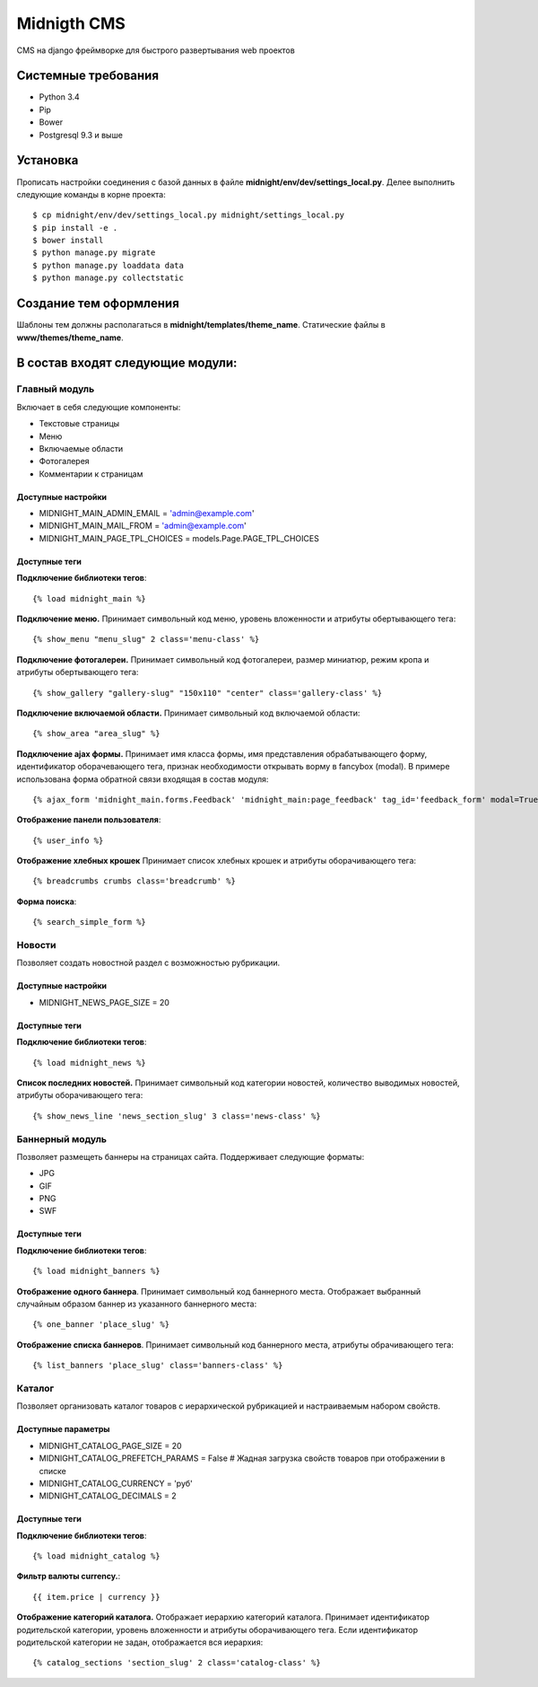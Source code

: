 ============
Midnigth CMS
============

CMS на django фреймворке для быстрого развертывания web проектов

Системные требования
====================

* Python 3.4
* Pip
* Bower
* Postgresql 9.3 и выше

Установка
=========

Прописать настройки соединения с базой данных в файле **midnight/env/dev/settings_local.py**.
Делее выполнить следующие команды в корне проекта::

    $ cp midnight/env/dev/settings_local.py midnight/settings_local.py
    $ pip install -e .
    $ bower install
    $ python manage.py migrate
    $ python manage.py loaddata data
    $ python manage.py collectstatic

Создание тем оформления
=======================

Шаблоны тем должны располагаться в **midnight/templates/theme_name**. Статические файлы в **www/themes/theme_name**.

В состав входят следующие модули:
=================================

Главный модуль
--------------

Включает в себя следующие компоненты:

* Текстовые страницы
* Меню
* Включаемые области
* Фотогалерея
* Комментарии к страницам

Доступные настройки
~~~~~~~~~~~~~~~~~~~

* MIDNIGHT_MAIN_ADMIN_EMAIL = 'admin@example.com'
* MIDNIGHT_MAIN_MAIL_FROM = 'admin@example.com'
* MIDNIGHT_MAIN_PAGE_TPL_CHOICES = models.Page.PAGE_TPL_CHOICES

Доступные теги
~~~~~~~~~~~~~~

**Подключение библиотеки тегов**::

    {% load midnight_main %}

**Подключение меню.** Принимает символьный код меню, уровень вложенности и атрибуты обертывающего тега::

    {% show_menu "menu_slug" 2 class='menu-class' %}

**Подключение фотогалереи.** Принимает символьный код фотогалереи, размер миниатюр, режим кропа и атрибуты обертывающего тега::

    {% show_gallery "gallery-slug" "150x110" "center" class='gallery-class' %}

**Подключение включаемой области.** Принимает символьный код включаемой области::

    {% show_area "area_slug" %}

**Подключение ajax формы.** Принимает имя класса формы, имя представления обрабатывающего форму, 
идентификатор оборачевающего тега, признак необходимости открывать ворму в fancybox (modal). 
В примере использована форма обратной связи входящая в состав модуля::

    {% ajax_form 'midnight_main.forms.Feedback' 'midnight_main:page_feedback' tag_id='feedback_form' modal=True %}

**Отображение панели пользователя**::

    {% user_info %}

**Отображение хлебных крошек** Принимает список хлебных крошек и атрибуты оборачивающего тега::

    {% breadcrumbs crumbs class='breadcrumb' %}

**Форма поиска**::

    {% search_simple_form %}

Новости
-------

Позволяет создать новостной раздел с возможностью рубрикации.

Доступные настройки
~~~~~~~~~~~~~~~~~~~

* MIDNIGHT_NEWS_PAGE_SIZE = 20

Доступные теги
~~~~~~~~~~~~~~

**Подключение библиотеки тегов**::

    {% load midnight_news %}

**Список последних новостей.** Принимает символьный код категории новостей, количество выводимых новостей, атрибуты оборачивающего тега::

    {% show_news_line 'news_section_slug' 3 class='news-class' %}

Баннерный модуль
----------------

Позволяет размещеть баннеры на страницах сайта. Поддерживает следующие форматы:

* JPG
* GIF
* PNG
* SWF

Доступные теги
~~~~~~~~~~~~~~

**Подключение библиотеки тегов**::

    {% load midnight_banners %}

**Отображение одного баннера**. Принимает символьный код баннерного места. Отображает выбранный случайным образом баннер из указанного баннерного места::

    {% one_banner 'place_slug' %}

**Отображение списка баннеров**. Принимает символьный код баннерного места, атрибуты обрачивающего тега::

    {% list_banners 'place_slug' class='banners-class' %}

Каталог
-------

Позволяет организовать каталог товаров с иерархической рубрикацией и настраиваемым набором свойств.

Доступные параметры
~~~~~~~~~~~~~~~~~~~

* MIDNIGHT_CATALOG_PAGE_SIZE = 20
* MIDNIGHT_CATALOG_PREFETCH_PARAMS = False # Жадная загрузка свойств товаров при отображении в списке
* MIDNIGHT_CATALOG_CURRENCY = 'руб'
* MIDNIGHT_CATALOG_DECIMALS = 2

Доступные теги
~~~~~~~~~~~~~~

**Подключение библиотеки тегов**::

    {% load midnight_catalog %}

**Фильтр валюты currency.**::
 
    {{ item.price | currency }}

**Отображение категорий каталога.** Отображает иерархию категорий каталога. Принимает идентификатор родительской категории, уровень вложенности и атрибуты оборачивающего тега.
Если идентификатор родительской категории не задан, отображается вся иерархия::

    {% catalog_sections 'section_slug' 2 class='catalog-class' %}


